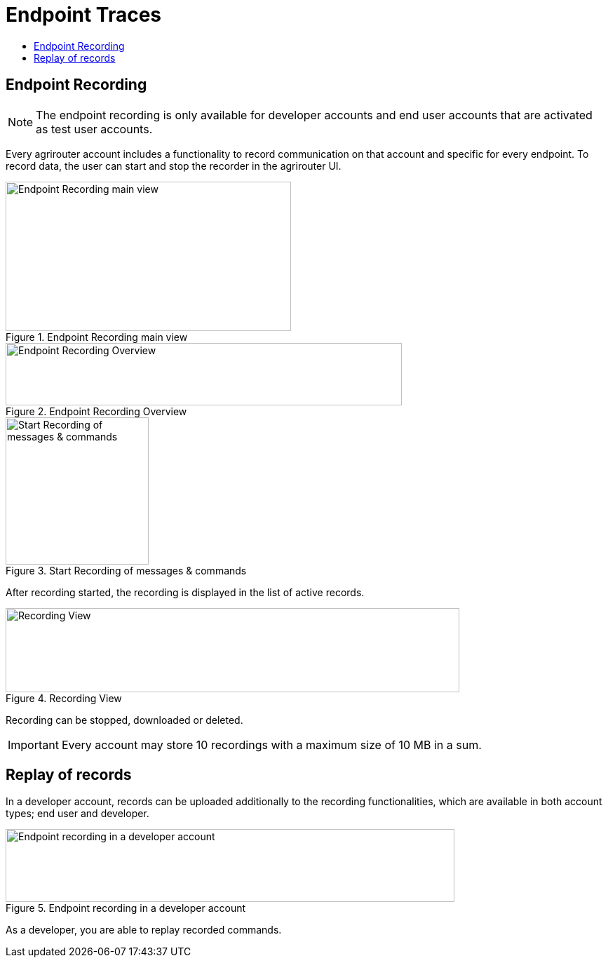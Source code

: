 = Endpoint Traces
:toc:
:toc-title:
:toclevels: 4
:imagesdir: ./._images/

== Endpoint Recording


[NOTE]
====
The endpoint recording is only available for developer accounts and end user  accounts that are activated as test user accounts.
====



Every agrirouter account includes a functionality to record communication on that account and specific for every endpoint. To record data, the user can start and stop the recorder in the agrirouter UI.

.Endpoint Recording main view
image::./._images/ig1\image41.png[Endpoint Recording main view,407,213]


.Endpoint Recording Overview
image::./._images/ig1\image42.png[Endpoint Recording Overview,565,89]


.Start Recording of messages &amp; commands
image::./._images/ig1\image43.png[Start Recording of messages &amp; commands,204,210]


After recording started, the recording is displayed in the list of active records. 

.Recording View
image::./._images/ig1\image44.png[Recording View,647,120]

Recording can be stopped, downloaded or deleted.

[IMPORTANT] 
====
Every account may store 10 recordings with a maximum size of 10 MB in a sum.
====

== Replay of records

In a developer account, records can be uploaded additionally to the recording functionalities, which are available in both account types; end user and developer.

.Endpoint recording in a developer account
image::./._images/ig1\image45.png[Endpoint recording in a developer account,640,104]


As a developer, you are able to replay recorded commands.
